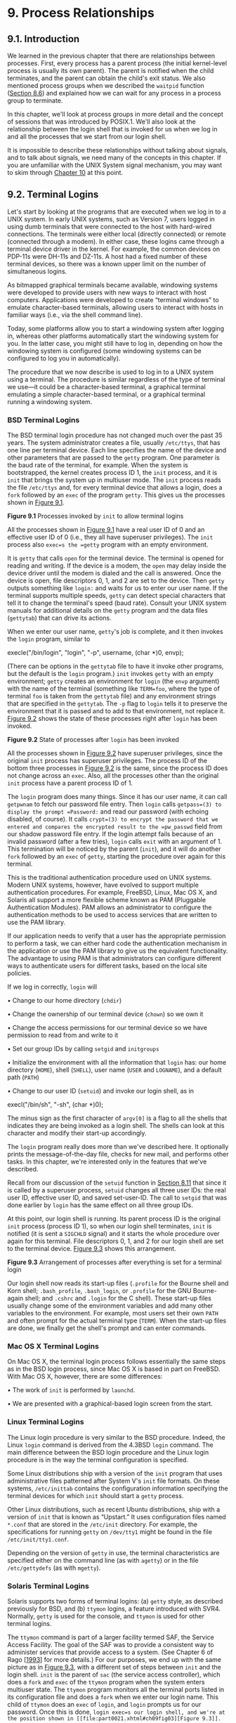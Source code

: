 * 9. Process Relationships


** 9.1. Introduction


We learned in the previous chapter that there are relationships between processes. First, every process has a parent process (the initial kernel-level process is usually its own parent). The parent is notified when the child terminates, and the parent can obtain the child's exit status. We also mentioned process groups when we described the =waitpid= function ([[file:part0020.xhtml#ch08lev1sec6][Section 8.6]]) and explained how we can wait for any process in a process group to terminate.

In this chapter, we'll look at process groups in more detail and the concept of sessions that was introduced by POSIX.1. We'll also look at the relationship between the login shell that is invoked for us when we log in and all the processes that we start from our login shell.

It is impossible to describe these relationships without talking about signals, and to talk about signals, we need many of the concepts in this chapter. If you are unfamiliar with the UNIX System signal mechanism, you may want to skim through [[file:part0022.xhtml#ch10][Chapter 10]] at this point.

** 9.2. Terminal Logins


Let's start by looking at the programs that are executed when we log in to a UNIX system. In early UNIX systems, such as Version 7, users logged in using dumb terminals that were connected to the host with hard-wired connections. The terminals were either local (directly connected) or remote (connected through a modem). In either case, these logins came through a terminal device driver in the kernel. For example, the common devices on PDP-11s were DH-11s and DZ-11s. A host had a fixed number of these terminal devices, so there was a known upper limit on the number of simultaneous logins.

As bitmapped graphical terminals became available, windowing systems were developed to provide users with new ways to interact with host computers. Applications were developed to create “terminal windows” to emulate character-based terminals, allowing users to interact with hosts in familiar ways (i.e., via the shell command line).

Today, some platforms allow you to start a windowing system after logging in, whereas other platforms automatically start the windowing system for you. In the latter case, you might still have to log in, depending on how the windowing system is configured (some windowing systems can be configured to log you in automatically).

The procedure that we now describe is used to log in to a UNIX system using a terminal. The procedure is similar regardless of the type of terminal we use---it could be a character-based terminal, a graphical terminal emulating a simple character-based terminal, or a graphical terminal running a windowing system.

*** BSD Terminal Logins


The BSD terminal login procedure has not changed much over the past 35 years. The system administrator creates a file, usually =/etc/ttys=, that has one line per terminal device. Each line specifies the name of the device and other parameters that are passed to the =getty= program. One parameter is the baud rate of the terminal, for example. When the system is bootstrapped, the kernel creates process ID 1, the =init= process, and it is =init= that brings the system up in multiuser mode. The =init= process reads the file =/etc/ttys= and, for every terminal device that allows a login, does a =fork= followed by an =exec= of the program =getty=. This gives us the processes shown in [[file:part0021.xhtml#ch09fig01][Figure 9.1]].

[[../Images/image01376.jpeg]]
*Figure 9.1* Processes invoked by =init= to allow terminal logins

All the processes shown in [[file:part0021.xhtml#ch09fig01][Figure 9.1]] have a real user ID of 0 and an effective user ID of 0 (i.e., they all have superuser privileges). The =init= process also =exec=s the =getty= program with an empty environment.

It is =getty= that calls =open= for the terminal device. The terminal is opened for reading and writing. If the device is a modem, the =open= may delay inside the device driver until the modem is dialed and the call is answered. Once the device is open, file descriptors 0, 1, and 2 are set to the device. Then =getty= outputs something like =login:= and waits for us to enter our user name. If the terminal supports multiple speeds, =getty= can detect special characters that tell it to change the terminal's speed (baud rate). Consult your UNIX system manuals for additional details on the =getty= program and the data files (=gettytab=) that can drive its actions.

When we enter our user name, =getty='s job is complete, and it then invokes the =login= program, similar to

execle("/bin/login", "login", "-p", username, (char *)0, envp);

(There can be options in the =gettytab= file to have it invoke other programs, but the default is the =login= program.) =init= invokes =getty= with an empty environment; =getty= creates an environment for =login= (the =envp= argument) with the name of the terminal (something like =TERM=foo=, where the type of terminal =foo= is taken from the =gettytab= file) and any environment strings that are specified in the =gettytab=. The =-p= flag to =login= tells it to preserve the environment that it is passed and to add to that environment, not replace it. [[file:part0021.xhtml#ch09fig02][Figure 9.2]] shows the state of these processes right after =login= has been invoked.

[[../Images/image01377.jpeg]]
*Figure 9.2* State of processes after =login= has been invoked

All the processes shown in [[file:part0021.xhtml#ch09fig02][Figure 9.2]] have superuser privileges, since the original =init= process has superuser privileges. The process ID of the bottom three processes in [[file:part0021.xhtml#ch09fig02][Figure 9.2]] is the same, since the process ID does not change across an =exec=. Also, all the processes other than the original =init= process have a parent process ID of 1.

The =login= program does many things. Since it has our user name, it can call =getpwnam= to fetch our password file entry. Then =login= calls =getpass=(3) to display the prompt =Password:= and read our password (with echoing disabled, of course). It calls =crypt=(3) to encrypt the password that we entered and compares the encrypted result to the =pw_passwd= field from our shadow password file entry. If the login attempt fails because of an invalid password (after a few tries), =login= calls =exit= with an argument of 1. This termination will be noticed by the parent (=init=), and it will do another =fork= followed by an =exec= of =getty=, starting the procedure over again for this terminal.

This is the traditional authentication procedure used on UNIX systems. Modern UNIX systems, however, have evolved to support multiple authentication procedures. For example, FreeBSD, Linux, Mac OS X, and Solaris all support a more flexible scheme known as PAM (Pluggable Authentication Modules). PAM allows an administrator to configure the authentication methods to be used to access services that are written to use the PAM library.

If our application needs to verify that a user has the appropriate permission to perform a task, we can either hard code the authentication mechanism in the application or use the PAM library to give us the equivalent functionality. The advantage to using PAM is that administrators can configure different ways to authenticate users for different tasks, based on the local site policies.

If we log in correctly, =login= will

• Change to our home directory (=chdir=)

• Change the ownership of our terminal device (=chown=) so we own it

• Change the access permissions for our terminal device so we have permission to read from and write to it

• Set our group IDs by calling =setgid= and =initgroups=

• Initialize the environment with all the information that =login= has: our home directory (=HOME=), shell (=SHELL=), user name (=USER= and =LOGNAME=), and a default path (=PATH=)

• Change to our user ID (=setuid=) and invoke our login shell, as in

execl("/bin/sh", "-sh", (char *)0);

The minus sign as the first character of =argv[0]= is a flag to all the shells that indicates they are being invoked as a login shell. The shells can look at this character and modify their start-up accordingly.

The =login= program really does more than we've described here. It optionally prints the message-of-the-day file, checks for new mail, and performs other tasks. In this chapter, we're interested only in the features that we've described.

Recall from our discussion of the =setuid= function in [[file:part0020.xhtml#ch08lev1sec11][Section 8.11]] that since it is called by a superuser process, =setuid= changes all three user IDs: the real user ID, effective user ID, and saved set-user-ID. The call to =setgid= that was done earlier by =login= has the same effect on all three group IDs.

At this point, our login shell is running. Its parent process ID is the original =init= process (process ID 1), so when our login shell terminates, =init= is notified (it is sent a =SIGCHLD= signal) and it starts the whole procedure over again for this terminal. File descriptors 0, 1, and 2 for our login shell are set to the terminal device. [[file:part0021.xhtml#ch09fig03][Figure 9.3]] shows this arrangement.

[[../Images/image01378.jpeg]]
*Figure 9.3* Arrangement of processes after everything is set for a terminal login

Our login shell now reads its start-up files (=.profile= for the Bourne shell and Korn shell; =.bash_profile=, =.bash_login=, or =.profile= for the GNU Bourne-again shell; and =.cshrc= and =.login= for the C shell). These start-up files usually change some of the environment variables and add many other variables to the environment. For example, most users set their own =PATH= and often prompt for the actual terminal type (=TERM=). When the start-up files are done, we finally get the shell's prompt and can enter commands.

*** Mac OS X Terminal Logins


On Mac OS X, the terminal login process follows essentially the same steps as in the BSD login process, since Mac OS X is based in part on FreeBSD. With Mac OS X, however, there are some differences:

• The work of =init= is performed by =launchd=.

• We are presented with a graphical-based login screen from the start.

*** Linux Terminal Logins


The Linux login procedure is very similar to the BSD procedure. Indeed, the Linux =login= command is derived from the 4.3BSD =login= command. The main difference between the BSD login procedure and the Linux login procedure is in the way the terminal configuration is specified.

Some Linux distributions ship with a version of the =init= program that uses administrative files patterned after System V's =init= file formats. On these systems, =/etc/inittab= contains the configuration information specifying the terminal devices for which =init= should start a =getty= process.

Other Linux distributions, such as recent Ubuntu distributions, ship with a version of =init= that is known as “Upstart.” It uses configuration files named =*.conf= that are stored in the =/etc/init= directory. For example, the specifications for running =getty= on =/dev/tty1= might be found in the file =/etc/init/tty1.conf=.

Depending on the version of =getty= in use, the terminal characteristics are specified either on the command line (as with =agetty=) or in the file =/etc/gettydefs= (as with =mgetty=).

*** Solaris Terminal Logins


Solaris supports two forms of terminal logins: (a) =getty= style, as described previously for BSD, and (b) =ttymon= logins, a feature introduced with SVR4. Normally, =getty= is used for the console, and =ttymon= is used for other terminal logins.

The =ttymon= command is part of a larger facility termed SAF, the Service Access Facility. The goal of the SAF was to provide a consistent way to administer services that provide access to a system. (See Chapter 6 of Rago [[[file:part0038.xhtml#bib01_56][1993]]] for more details.) For our purposes, we end up with the same picture as in [[file:part0021.xhtml#ch09fig03][Figure 9.3]], with a different set of steps between =init= and the login shell. =init= is the parent of =sac= (the service access controller), which does a =fork= and =exec= of the =ttymon= program when the system enters multiuser state. The =ttymon= program monitors all the terminal ports listed in its configuration file and does a =fork= when we enter our login name. This child of =ttymon= does an =exec= of =login=, and =login= prompts us for our password. Once this is done, =login exec=s our login shell, and we're at the position shown in [[file:part0021.xhtml#ch09fig03][Figure 9.3]]. One difference is that the parent of our login shell is now =ttymon=, whereas the parent of the login shell from a =getty= login is =init=.

** 9.3. Network Logins


The main (physical) difference between logging in to a system through a serial terminal and logging in to a system through a network is that the connection between the terminal and the computer isn't point-to-point. In this case, =login= is simply a service available, just like any other network service, such as FTP or SMTP.

With the terminal logins that we described in the previous section, =init= knows which terminal devices are enabled for logins and spawns a =getty= process for each device. In the case of network logins, however, all the logins come through the kernel's network interface drivers (e.g., the Ethernet driver), and we don't know ahead of time how many of these will occur. Instead of having a process waiting for each possible login, we now have to wait for a network connection request to arrive.

To allow the same software to process logins over both terminal logins and network logins, a software driver called a /pseudo terminal/ is used to emulate the behavior of a serial terminal and map terminal operations to network operations, and vice versa. (In [[file:part0031.xhtml#ch19][Chapter 19]], we'll talk about pseudo terminals in detail.)

*** BSD Network Logins


In BSD, a single process waits for most network connections: the =inetd= process, sometimes called the /Internet superserver/. In this section, we'll look at the sequence of processes involved in network logins for a BSD system. We are not interested in the detailed network programming aspects of these processes; refer to Stevens, Fenner, and Rudoff [[[file:part0038.xhtml#bib01_63][2004]]] for all the details.

As part of the system start-up, =init= invokes a shell that executes the shell script =/etc/rc=. One of the daemons that is started by this shell script is =inetd=. Once the shell script terminates, the parent process of =inetd= becomes =init=; =inetd= waits for TCP/IP connection requests to arrive at the host. When a connection request arrives for it to handle, =inetd= does a =fork= and =exec= of the appropriate program.

Let's assume that a TCP connection request arrives for the TELNET server. TELNET is a remote login application that uses the TCP protocol. A user on another host (that is connected to the server's host through a network of some form) or on the same host initiates the login by starting the TELNET client:

telnet hostname

The client opens a TCP connection to /hostname/, and the program that's started on /hostname/ is called the TELNET server. The client and the server then exchange data across the TCP connection using the TELNET application protocol. What has happened is that the user who started the client program is now logged in to the server's host. (This assumes, of course, that the user has a valid account on the server's host.) [[file:part0021.xhtml#ch09fig04][Figure 9.4]] shows the sequence of processes involved in executing the TELNET server, called =telnetd=.

[[../Images/image01379.jpeg]]
*Figure 9.4* Sequence of processes involved in executing TELNET server

The =telnetd= process then opens a pseudo terminal device and splits into two processes using =fork=. The parent handles the communication across the network connection, and the child does an =exec= of the =login= program. The parent and the child are connected through the pseudo terminal. Before doing the =exec=, the child sets up file descriptors 0, 1, and 2 to the pseudo terminal. If we log in correctly, =login= performs the same steps we described in [[file:part0021.xhtml#ch09lev1sec2][Section 9.2]]: it changes to our home directory and sets our group IDs, user ID, and our initial environment. Then =login= replaces itself with our login shell by calling =exec=. [[file:part0021.xhtml#ch09fig05][Figure 9.5]] shows the arrangement of the processes at this point.

[[../Images/image01380.jpeg]]
*Figure 9.5* Arrangement of processes after everything is set for a network login

Obviously, a lot is going on between the pseudo terminal device driver and the actual user at the terminal. We'll show all the processes involved in this type of arrangement in [[file:part0031.xhtml#ch19][Chapter 19]] when we talk about pseudo terminals in more detail.

The important thing to understand is that whether we log in through a terminal ([[file:part0021.xhtml#ch09fig03][Figure 9.3]]) or a network ([[file:part0021.xhtml#ch09fig05][Figure 9.5]]), we have a login shell with its standard input, standard output, and standard error connected to either a terminal device or a pseudo terminal device. We'll see in the coming sections that this login shell is the start of a POSIX.1 session, and that the terminal or pseudo terminal is the controlling terminal for the session.

*** Mac OS X Network Logins


Logging in to a Mac OS X system over a network is identical to logging in to a BSD system, because Mac OS X is based partially on FreeBSD. However, on Mac OS X, the =telnet= daemon is run from =launchd=.

By default, the =telnet= daemon is disabled on Mac OS X (although it can be enabled with the =launchctl=(1) command). The preferred way to perform a network login on Mac OS X is with =ssh=, the secure shell command.

*** Linux Network Logins


Network logins under Linux are the same as under BSD, except that some distributions use an alternative =inetd= process called the extended Internet services daemon, =xinetd=. The =xinetd= process provides a finer level of control over services it starts compared to =inetd=.

*** Solaris Network Logins


The scenario for network logins under Solaris is almost identical to the steps under BSD and Linux. An =inetd= server is used that is similar in concept to the BSD version, except that the Solaris version runs as a /restarter/ in the Service Management Facility (SMF). A restarter is a daemon that has the responsibility to start and monitor other daemon processes, and restart them if they fail. Although the =inetd= server is started by the master restarter in the SMF, the master restarter is started by =init= and we end up with the same overall picture as in [[file:part0021.xhtml#ch09fig05][Figure 9.5]].

The Solaris Service Management Facility is a framework that manages and monitors system services and provides a way to recover from failures affecting system services. For more details on the Service Management Facility, see Adams [[[file:part0038.xhtml#bib01_02][2005]]] and the Solaris manual pages =smf=(5) and =inetd=(1M).

** 9.4. Process Groups


In addition to having a process ID, each process belongs to a process group. We'll encounter process groups again when we discuss signals in [[file:part0022.xhtml#ch10][Chapter 10]].

A process group is a collection of one or more processes, usually associated with the same job (job control is discussed in [[file:part0021.xhtml#ch09lev1sec8][Section 9.8]]), that can receive signals from the same terminal. Each process group has a unique process group ID. Process group IDs are similar to process IDs: they are positive integers and can be stored in a =pid_t= data type. The function =getpgrp= returns the process group ID of the calling process.

--------------

#include <unistd.h>

pid_t getpgrp(void);

Returns: process group ID of calling process

--------------

In older BSD-derived systems, the =getpgrp= function took a /pid/ argument and returned the process group for that process. The Single UNIX Specification defines the =getpgid= function that mimics this behavior.

--------------

#include <unistd.h>

pid_t getpgid(pid_t pid);

Returns: process group ID if OK, --1 on error

--------------

If /pid/ is 0, the process group ID of the calling process is returned. Thus

getpgid(0);

is equivalent to

getpgrp();

Each process group can have a process group leader. The leader is identified by its process group ID being equal to its process ID.

It is possible for a process group leader to create a process group, create processes in the group, and then terminate. The process group still exists, as long as at least one process is in the group, regardless of whether the group leader terminates. This is called the process group lifetime---the period of time that begins when the group is created and ends when the last remaining process leaves the group. The last remaining process in the process group can either terminate or enter some other process group.

A process joins an existing process group or creates a new process group by calling =setpgid=. (In the next section, we'll see that =setsid= also creates a new process group.)

--------------



#include <unistd.h>

int setpgid(pid_t pid, pid_t pgid);

Returns: 0 if OK, --1 on error

--------------

This function sets the process group ID to /pgid/ in the process whose process ID equals /pid/. If the two arguments are equal, the process specified by /pid/ becomes a process group leader. If /pid/ is 0, the process ID of the caller is used. Also, if /pgid/ is 0, the process ID specified by /pid/ is used as the process group ID.

A process can set the process group ID of only itself or any of its children. Furthermore, it can't change the process group ID of one of its children after that child has called one of the =exec= functions.

In most job-control shells, this function is called after a =fork= to have the parent set the process group ID of the child, and to have the child set its own process group ID. One of these calls is redundant, but by doing both, we are guaranteed that the child is placed into its own process group before either process assumes that this has happened. If we didn't do this, we would have a race condition, since the child's process group membership would depend on which process executes first.

When we discuss signals, we'll see how we can send a signal to either a single process (identified by its process ID) or a process group (identified by its process group ID). Similarly, the =waitpid= function from [[file:part0020.xhtml#ch08lev1sec6][Section 8.6]] lets us wait for either a single process or one process from a specified process group.

** 9.5. Sessions


A session is a collection of one or more process groups. For example, we could have the arrangement shown in [[file:part0021.xhtml#ch09fig06][Figure 9.6]]. Here we have three process groups in a single session.

[[../Images/image01381.jpeg]]
*Figure 9.6* Arrangement of processes into process groups and sessions

The processes in a process group are usually placed there by a shell pipeline. For example, the arrangement shown in [[file:part0021.xhtml#ch09fig06][Figure 9.6]] could have been generated by shell commands of the form

proc1 | proc2 &
proc3 | proc4 | proc5

A process establishes a new session by calling the =setsid= function.

--------------

#include <unistd.h>

pid_t setsid(void);

Returns: process group ID if OK, --1 on error

--------------

If the calling process is not a process group leader, this function creates a new session. Three things happen.

*1.* The process becomes the /session leader/ of this new session. (A session leader is the process that creates a session.) The process is the only process in this new session.

*2.* The process becomes the process group leader of a new process group. The new process group ID is the process ID of the calling process.

*3.* The process has no controlling terminal. (We'll discuss controlling terminals in the next section.) If the process had a controlling terminal before calling =setsid=, that association is broken.

This function returns an error if the caller is already a process group leader. To ensure this is not the case, the usual practice is to call =fork= and have the parent terminate and the child continue. We are guaranteed that the child is not a process group leader, because the process group ID of the parent is inherited by the child, but the child gets a new process ID. Hence, it is impossible for the child's process ID to equal its inherited process group ID.

The Single UNIX Specification talks only about a “session leader”; there is no “session ID” similar to a process ID or a process group ID. Obviously, a session leader is a single process that has a unique process ID, so we could talk about a session ID that is the process ID of the session leader. This concept of a session ID was introduced in SVR4. Historically, BSD-based systems didn't support this notion, but have since been updated to include it. The =getsid= function returns the process group ID of a process's session leader.

Some implementations, such as Solaris, join with the Single UNIX Specification in the practice of avoiding the use of the phrase “session ID,” opting instead to refer to this as the “process group ID of the session leader.” The two are equivalent, since the session leader is always the leader of a process group.

--------------

#include <unistd.h>

pid_t getsid(pid_t pid);

Returns: session leader's process group ID if OK, --1 on error

--------------

If /pid/ is 0, =getsid= returns the process group ID of the calling process's session leader. For security reasons, some implementations may restrict the calling process from obtaining the process group ID of the session leader if /pid/ doesn't belong to the same session as the caller.

** 9.6. Controlling Terminal


Sessions and process groups have a few other characteristics.

• A session can have a single /controlling terminal/. This is usually the terminal device (in the case of a terminal login) or pseudo terminal device (in the case of a network login) on which we log in.

• The session leader that establishes the connection to the controlling terminal is called the /controlling process/.

• The process groups within a session can be divided into a single /foreground process group/ and one or more /background process groups/.

• If a session has a controlling terminal, it has a single foreground process group and all other process groups in the session are background process groups.

• Whenever we press the terminal's interrupt key (often DELETE or Control-C), the interrupt signal is sent to all processes in the foreground process group.

• Whenever we press the terminal's quit key (often Control-backslash), the quit signal is sent to all processes in the foreground process group.

• If a modem (or network) disconnect is detected by the terminal interface, the hang-up signal is sent to the controlling process (the session leader).

These characteristics are shown in [[file:part0021.xhtml#ch09fig07][Figure 9.7]].

[[../Images/image01382.jpeg]]
*Figure 9.7* Process groups and sessions showing controlling terminal

Usually, we don't have to worry about the controlling terminal; it is established automatically when we log in.

POSIX.1 leaves the choice of the mechanism used to allocate a controlling terminal up to each individual implementation. We'll show the actual steps in [[file:part0031.xhtml#ch19lev1sec4][Section 19.4]].

Systems derived from UNIX System V allocate the controlling terminal for a session when the session leader opens the first terminal device that is not already associated with a session, as long as the call to =open= does not specify the =O_NOCTTY= flag ([[file:part0015.xhtml#ch03lev1sec3][Section 3.3]]).

BSD-based systems allocate the controlling terminal for a session when the session leader calls =ioctl= with a /request/ argument of =TIOCSCTTY= (the third argument is a null pointer). The session cannot already have a controlling terminal for this call to succeed. (Normally, this call to =ioctl= follows a call to =setsid=, which guarantees that the process is a session leader without a controlling terminal.) The POSIX.1 =O_NOCTTY= flag to =open= is not used by BSD-based systems, except in compatibility-mode support for other systems.

[[file:part0021.xhtml#ch09fig08][Figure 9.8]] summarizes the way each platform discussed in this book allocates a controlling terminal. Note that although Mac OS X 10.6.8 is derived from BSD, it behaves like System V when allocating a controlling terminal.

[[../Images/image01383.jpeg]]
*Figure 9.8* How various implementations allocate controlling terminals

There are times when a program wants to talk to the controlling terminal, regardless of whether the standard input or standard output is redirected. The way a program guarantees that it is talking to the controlling terminal is to =open= the file =/dev/tty=. This special file is a synonym within the kernel for the controlling terminal. Naturally, if the program doesn't have a controlling terminal, the =open= of this device will fail.

The classic example is the =getpass=(3) function, which reads a password (with terminal echoing turned off, of course). This function is called by the =crypt=(1) program and can be used in a pipeline. For example,

crypt < salaries | lpr

decrypts the file =salaries= and pipes the output to the print spooler. Because =crypt= reads its input file on its standard input, the standard input can't be used to enter the password. Also, =crypt= is designed so that we have to enter the encryption password each time we run the program, to prevent us from saving the password in a file (which could be a security hole).

There are known ways to break the encoding used by the =crypt= program. See Garfinkel et al. [[[file:part0038.xhtml#bib01_23][2003]]] for more details on encrypting files.

** 9.7. tcgetpgrp, tcsetpgrp, and tcgetsid Functions


We need a way to tell the kernel which process group is the foreground process group, so that the terminal device driver knows where to send the terminal input and the terminal-generated signals ([[file:part0021.xhtml#ch09fig07][Figure 9.7]]).

--------------

#include <unistd.h>

pid_t tcgetpgrp(int fd);

Returns: process group ID of foreground process group if OK, --1 on error

int tcsetpgrp(int fd, pid_t pgrpid);

Returns: 0 if OK, --1 on error

--------------

The function =tcgetpgrp= returns the process group ID of the foreground process group associated with the terminal open on /fd/.

If the process has a controlling terminal, the process can call =tcsetpgrp= to set the foreground process group ID to /pgrpid/. The value of /pgrpid/ must be the process group ID of a process group in the same session, and /fd/ must refer to the controlling terminal of the session.

Most applications don't call these two functions directly. Instead, the functions are normally called by job-control shells.

The =tcgetsid= function allows an application to obtain the process group ID for the session leader given a file descriptor for the controlling TTY.

--------------

#include <termios.h>

pid_t tcgetsid(int fd);

Returns: session leader's process group ID if OK, --1 on error

--------------

Applications that need to manage controlling terminals can use =tcgetsid= to identify the session ID of the controlling terminal's session leader (which is equivalent to the session leader's process group ID).

** 9.8. Job Control


Job control is a feature that was added to BSD around 1980. This feature allows us to start multiple jobs (groups of processes) from a single terminal and to control which jobs can access the terminal and which jobs are run in the background. Job control requires three forms of support:

*1.* A shell that supports job control

*2.* The terminal driver in the kernel must support job control

*3.* The kernel must support certain job-control signals

SVR3 provided a different form of job control called /shell layers/. The BSD form of job control, however, was selected by POSIX.1 and is what we describe here. In earlier versions of the standard, job control support was optional, but POSIX.1 now requires platforms to support it.

From our perspective, when using job control from a shell, we can start a job in either the foreground or the background. A job is simply a collection of processes, often a pipeline of processes. For example,

vi main.c

starts a job consisting of one process in the foreground. The commands

pr *.c | lpr &
make all &

start two jobs in the background. All the processes invoked by these background jobs are in the background.

As we said, to use the features provided by job control, we need to use a shell that supports job control. With older systems, it was simple to say which shells supported job control and which didn't. The C shell supported job control, the Bourne shell didn't, and it was an option with the Korn shell, depending on whether the host supported job control. But the C shell has been ported to systems (e.g., earlier versions of System V) that don't support job control, and the SVR4 Bourne shell, when invoked by the name =jsh= instead of =sh=, supports job control. The Korn shell continues to support job control if the host does. The Bourne-again shell also supports job control. We'll just talk generically about a shell that supports job control, versus one that doesn't, when the difference between the various shells doesn't matter.

When we start a background job, the shell assigns it a job identifier and prints one or more of the process IDs. The following script shows how the Korn shell handles this:



$ make all > Make.out &
[1]     1475
$ pr *.c | lpr &
[2]     1490
$                          just press RETURN
[2] +  Done          pr *.c | lpr &
[1] +  Done          make all > Make.out &

The =make= is job number 1 and the starting process ID is 1475. The next pipeline is job number 2 and the process ID of the first process is 1490. When the jobs are done and we press RETURN, the shell tells us that the jobs are complete. The reason we have to press RETURN is to have the shell print its prompt. The shell doesn't print the changed status of background jobs at any random time---only right before it prints its prompt, to let us enter a new command line. If the shell didn't do this, it could produce output while we were entering an input line.

The interaction with the terminal driver arises because a special terminal character affects the foreground job: the suspend key (typically Control-Z). Entering this character causes the terminal driver to send the =SIGTSTP= signal to all processes in the foreground process group. The jobs in any background process groups aren't affected. The terminal driver looks for three special characters, which generate signals to the foreground process group.

• The interrupt character (typically DELETE or Control-C) generates =SIGINT=.

• The quit character (typically Control-backslash) generates =SIGQUIT=.

• The suspend character (typically Control-Z) generates =SIGTSTP=.

In [[file:part0030.xhtml#ch18][Chapter 18]], we'll see how we can change these three characters to be any characters we choose and how we can disable the terminal driver's processing of these special characters.

Another job control condition can arise that must be handled by the terminal driver. Since we can have a foreground job and one or more background jobs, which of these receives the characters that we enter at the terminal? Only the foreground job receives terminal input. It is not an error for a background job to try to read from the terminal, but the terminal driver detects this and sends a special signal to the background job: =SIGTTIN=. This signal normally stops the background job; by using the shell, we are notified of this event and can bring the job into the foreground so that it can read from the terminal. The following example demonstrates this:



$ cat > temp.foo &         start in background, but it′ll read from standard input
[1]     1681
$                          we press RETURN
[1] + Stopped (SIGTTIN)       cat > temp.foo &
$ fg %1                    bring job number 1 into the foreground
cat > temp.foo             the shell tells us which job is now in the foreground
hello, world               enter one line
^D                         type the end-of-file character
$ cat temp.foo             check that the one line was put into the file
hello, world

Note that this example doesn't work on Mac OS X 10.6.8. When we try to bring the =cat= command into the foreground, the =read= fails with =errno= set to =EINTR=. Since Mac OS X is based on FreeBSD, and FreeBSD works as expected, this must be a bug in Mac OS X.

The shell starts the =cat= process in the background, but when =cat= tries to read its standard input (the controlling terminal), the terminal driver, knowing that it is a background job, sends the =SIGTTIN= signal to the background job. The shell detects this change in status of its child (recall our discussion of the =wait= and =waitpid= function in [[file:part0020.xhtml#ch08lev1sec6][Section 8.6]]) and tells us that the job has been stopped. We then move the stopped job into the foreground with the shell's =fg= command. (Refer to the manual page for the shell that you are using for all the details on its job control commands, such as =fg= and =bg=, and the various ways to identify the different jobs.) Doing this causes the shell to place the job into the foreground process group (=tcsetpgrp=) and send the continue signal (=SIGCONT=) to the process group. Since it is now in the foreground process group, the job can read from the controlling terminal.

What happens if a background job sends its output to the controlling terminal? This is an option that we can allow or disallow. Normally, we use the =stty=(1) command to change this option. (We'll see in [[file:part0030.xhtml#ch18][Chapter 18]] how we can change this option from a program.) The following example shows how this works:



$ cat temp.foo &       execute in background
[1]     1719
$ hello, world          the output from the background job appears after the prompt
                       we press RETURN
[1] +  Done       cat temp.foo &
$ stty tostop          disable ability of background jobs to output to controlling terminal
$ cat temp.foo &       try it again in the background
[1]     1721
$                      we press RETURN and find the job is stopped
[1] + Stopped(SIGTTOU)      cat temp.foo &
$ fg %1                resume stopped job in the foreground
cat temp.foo           the shell tells us which job is now in the foreground
hello, world           and here is its output

When we disallow background jobs from writing to the controlling terminal, =cat= will block when it tries to write to its standard output, because the terminal driver identifies the write as coming from a background process and sends the job the =SIGTTOU= signal. As with the previous example, when we use the shell's =fg= command to bring the job into the foreground, the job completes.

[[file:part0021.xhtml#ch09fig09][Figure 9.9]] summarizes some of the features of job control that we've been describing. The solid lines through the terminal driver box mean that the terminal I/O and the terminal-generated signals are always connected from the foreground process group to the actual terminal. The dashed line corresponding to the =SIGTTOU= signal means that whether the output from a process in the background process group appears on the terminal is an option.

[[../Images/image01384.jpeg]]
*Figure 9.9* Summary of job control features with foreground and background jobs, and terminal driver

Is job control necessary or desirable? Job control was originally designed and implemented before windowing terminals were widespread. Some people claim that a well-designed windowing system removes any need for job control. Some complain that the implementation of job control---requiring support from the kernel, the terminal driver, the shell, and some applications---is a hack. Some use job control with a windowing system, claiming a need for both. Regardless of your opinion, job control is a required feature of POSIX.1.

** 9.9. Shell Execution of Programs


Let's examine how the shells execute programs and how this relates to the concepts of process groups, controlling terminals, and sessions. To do this, we'll use the =ps= command again.

First, we'll use a shell that doesn't support job control---the classic Bourne shell running on Solaris. If we execute

ps -o pid,ppid,pgid,sid,comm

the output is



 PID  PPID  PGID   SID COMMAND
 949   947   949   949 sh
1774   949   949   949 ps

The parent of the =ps= command is the shell, which we would expect. Both the shell and the =ps= command are in the same session and foreground process group (949). We say that 949 is the foreground process group because that is what you get when you execute a command with a shell that doesn't support job control.

Some platforms support an option to have the =ps=(1) command print the process group ID associated with the session's controlling terminal. This value would be shown under the TPGID column. Unfortunately, the output of the =ps= command often differs among versions of the UNIX System. For example, Solaris 10 doesn't support this option. Under FreeBSD 8.0, Linux 3.2.0, and Mac OS X 10.6.8, the command

ps -o pid,ppid,pgid,sid,tpgid,comm

prints exactly the information we want.

Note that it is misleading to associate a process with a terminal process group ID (the TPGID column). A process does not have a terminal process control group. A process belongs to a process group, and the process group belongs to a session. The session may or may not have a controlling terminal. If the session does have a controlling terminal, then the terminal device knows the process group ID of the foreground process. This value can be set in the terminal driver with the =tcsetpgrp= function, as we show in [[file:part0021.xhtml#ch09fig09][Figure 9.9]]. The foreground process group ID is an attribute of the terminal, not the process. This value from the terminal device driver is what =ps= prints as the TPGID. If it finds that the session doesn't have a controlling terminal, =ps= prints either 0 or --1, depending on the platform.

If we execute the command in the background,

ps -o pid,ppid,pgid,sid,comm &

the only value that changes is the process ID of the command:



 PID  PPID  PGID   SID COMMAND
 949   947   949   949 sh
1812   949   949   949 ps

This shell doesn't know about job control, so the background job is not put into its own process group and the controlling terminal isn't taken away from the background job.

Now let's look at how the Bourne shell handles a pipeline. When we execute

ps -o pid,ppid,pgid,sid,comm | cat1

the output is



 PID  PPID  PGID   SID COMMAND
 949   947   949   949 sh
1823   949   949   949 cat1
1824  1823   949   949 ps

(The program =cat1= is just a copy of the standard =cat= program, with a different name. We have another copy of =cat= with the name =cat2=, which we'll use later in this section. When we have two copies of =cat= in a pipeline, the different names let us differentiate between the two programs.) Note that the last process in the pipeline is the child of the shell and that the first process in the pipeline is a child of the last process. It appears that the shell =fork=s a copy of itself and that this copy then =fork=s to make each of the previous processes in the pipeline.

If we execute the pipeline in the background,

ps -o pid,ppid,pgid,sid,comm | cat1 &

only the process IDs change. Since the shell doesn't handle job control, the process group ID of the background processes remains 949, as does the process group ID of the session.

What happens in this case if a background process tries to read from its controlling terminal? For example, suppose that we execute

cat > temp.foo &

With job control, this is handled by placing the background job into a background process group, which causes the signal =SIGTTIN= to be generated if the background job tries to read from the controlling terminal. The way this is handled without job control is that the shell automatically redirects the standard input of a background process to =/dev/null=, if the process doesn't redirect standard input itself. A read from =/dev/null= generates an end of file. This means that our background =cat= process immediately reads an end of file and terminates normally.

The previous paragraph adequately handles the case of a background process accessing the controlling terminal through its standard input, but what happens if a background process specifically opens =/dev/tty= and reads from the controlling terminal? The answer is “It depends,” but the result is probably not what we want. For example,

crypt < salaries | lpr &

is such a pipeline. We run it in the background, but the =crypt= program opens =/dev/tty=, changes the terminal characteristics (to disable echoing), reads from the device, and resets the terminal characteristics. When we execute this background pipeline, the prompt =Password:= from =crypt= is printed on the terminal, but what we enter (the encryption password) is read by the shell, which tries to execute a command of that name. The next line we enter to the shell is taken as the password, and the file is not encrypted correctly, sending junk to the printer. Here we have two processes trying to read from the same device at the same time, and the result depends on the system. Job control, as we described earlier, handles this multiplexing of a single terminal between multiple processes in a better fashion.

Returning to our Bourne shell example, if we execute three processes in the pipeline, we can examine the process control used by this shell:

ps -o pid,ppid,pgid,sid,comm | cat1 | cat2

This pipeline generates the following output:



 PID  PPID  PGID   SID COMMAND
 949   947   949   949 sh
1988   949   949   949 cat2
1989  1988   949   949 ps
1990  1988   949   949 cat1

Don't be alarmed if the output on your system doesn't show the proper command names. Sometimes you might get results such as



 PID  PPID  PGID   SID COMMAND
 949   947   949   949 sh
1831   949   949   949 sh
1832  1831   949   949 ps
1833  1831   949   949 sh

What's happening here is that the =ps= process is racing with the shell, which is forking and executing the =cat= commands. In this case, the shell hasn't yet completed the call to =exec= when =ps= has obtained the list of processes to print.

Again, the last process in the pipeline is the child of the shell, and all previous processes in the pipeline are children of the last process. [[file:part0021.xhtml#ch09fig10][Figure 9.10]] shows what is happening.

[[../Images/image01385.jpeg]]
*Figure 9.10* Processes in the pipeline =ps | cat1 | cat2= when invoked by Bourne shell

Since the last process in the pipeline is the child of the login shell, the shell is notified when that process (=cat2=) terminates.

Now let's examine the same examples using a job-control shell running on Linux. This shows the way these shells handle background jobs. We'll use the Bourne-again shell in this example; the results with other job-control shells are almost identical.

ps -o pid,ppid,pgid,sid,tpgid,comm

gives us



 PID  PPID  PGID   SID TPGID COMMAND
2837  2818  2837  2837  5796 bash
5796  2837  5796  2837  5796 ps

(Starting with this example, we show the foreground process group in a bolder font.) We immediately see a difference from our Bourne shell example. The Bourne-again shell places the foreground job (=ps=) into its own process group (5796). The =ps= command is the process group leader and the only process in this process group. Furthermore, this process group is the foreground process group, since it has the controlling terminal. Our login shell is a background process group while the =ps= command executes. Note, however, that both process groups, 2837 and 5796, are members of the same session. Indeed, we'll see that the session never changes through our examples in this section.

Executing this process in the background,

ps -o pid,ppid,pgid,sid,tpgid,comm &

gives us



 PID  PPID  PGID   SID TPGID COMMAND
2837  2818  2837  2837  2837 bash
5797  2837  5797  2837  2837 ps

Again, the =ps= command is placed into its own process group, but this time the process group (5797) is no longer the foreground process group---it is a background process group. The TPGID of 2837 indicates that the foreground process group is our login shell.

Executing two processes in a pipeline, as in

ps -o pid,ppid,pgid,sid,tpgid,comm | cat1

gives us



 PID  PPID  PGID   SID TPGID COMMAND
2837  2818  2837  2837  5799 bash
5799  2837  5799  2837  5799 ps
5800  2837  5799  2837  5799 cat1

Both processes, =ps= and =cat1=, are placed into a new process group (5799), and this is the foreground process group. We can also see another difference between this example and the similar Bourne shell example. The Bourne shell created the last process in the pipeline first, and this final process was the parent of the first process. Here, the Bourne-again shell is the parent of both processes. If we execute this pipeline in the background,

ps -o pid,ppid,pgid,sid,tpgid,comm | cat1 &

the results are similar, but now =ps= and =cat1= are placed in the same background process group:



 PID  PPID PGID   SID TPGID COMMAND
2837  2818 2837  2837  2837 bash
5801  2837 5801  2837  2837 ps
5802  2837 5801  2837  2837 cat1

Note that the order in which a shell creates processes can differ depending on the particular shell in use.

** 9.10. Orphaned Process Groups


We've mentioned that a process whose parent terminates is called an orphan and is inherited by the =init= process. We now look at entire process groups that can be orphaned and see how POSIX.1 handles this situation.

Example

Consider a process that =fork=s a child and then terminates. Although this is nothing abnormal (it happens all the time), what happens if the child is stopped (using job control) when the parent terminates? How will the child ever be continued, and does the child know that it has been orphaned? [[file:part0021.xhtml#ch09fig11][Figure 9.11]] shows this situation: the parent process has =fork=ed a child that stops, and the parent is about to exit.

[[../Images/image01386.jpeg]]
*Figure 9.11* Example of a process group about to be orphaned

The program that creates this situation is shown in [[file:part0021.xhtml#ch09fig13][Figure 9.13]]. This program has some new features. Here, we are assuming a job-control shell. Recall from the previous section that the shell places the foreground process into its own process group (6099 in this example) and that the shell stays in its own process group (2837). The child inherits the process group of its parent (6099). After the =fork=,

• The parent sleeps for 5 seconds. This is our (imperfect) way of letting the child execute before the parent terminates.

• The child establishes a signal handler for the hang-up signal (=SIGHUP=) so we can see whether it is sent to the child. (We discuss signal handlers in [[file:part0022.xhtml#ch10][Chapter 10]].)

• The child sends itself the stop signal (=SIGTSTP=) with the =kill= function. This stops the child, similar to our stopping a foreground job with our terminal's suspend character (Control-Z).

• When the parent terminates, the child is orphaned, so the child's parent process ID becomes 1, which is the =init= process ID.



--------------

#include "apue.h"
#include <errno.h>

static void
sig_hup(int signo)
{
    printf("SIGHUP received, pid = %ldn", (long)getpid());
}
static void
pr_ids(char *name)
{
    printf("%s: pid = %ld, ppid = %ld, pgrp = %ld, tpgrp = %ldn",
        name, (long)getpid(), (long)getppid(), (long)getpgrp(),
        (long)tcgetpgrp(STDIN_FILENO));
    fflush(stdout);
}
int
main(void)
{
    char    c;
    pid_t   pid;
    pr_ids("parent");
    if ((pid = fork()) < 0) {
        err_sys("fork error");
    } else if (pid > 0) {   /* parent */
        sleep(5);       /* sleep to let child stop itself */
    } else {            /* child */
        pr_ids("child");
        signal(SIGHUP, sig_hup);    /* establish signal handler */
        kill(getpid(), SIGTSTP);    /* stop ourself */
        pr_ids("child");    /* prints only if we′re continued */
        if (read(STDIN_FILENO, &c, 1) != 1)
            printf("read error %d on controlling TTYn", errno);
    }
    exit(0);
}

--------------

*Figure 9.12* Creating an orphaned process group

[[../Images/image01387.jpeg]]
*Figure 9.13* FreeBSD implementation of sessions and process groups

• At this point, the child is now a member of an /orphaned process group/. The POSIX.1 definition of an orphaned process group is one in which the parent of every member is either itself a member of the group or is not a member of the group's session. Another way of saying this is that the process group is not orphaned as long as a process in the group has a parent in a different process group but in the same session. If the process group is not orphaned, there is a chance that one of those parents in a different process group but in the same session will restart a stopped process in the process group that is not orphaned. Here, the parent of every process in the group (e.g., process 1 is the parent of process 6100) belongs to another session.

• Since the process group is orphaned when the parent terminates, and the process group contains a stopped process, POSIX.1 requires that every process in the newly orphaned process group be sent the hang-up signal (=SIGHUP=) followed by the continue signal (=SIGCONT=).

• This causes the child to be continued, after processing the hang-up signal. The default action for the hang-up signal is to terminate the process, so we have to provide a signal handler to catch the signal. We therefore expect the =printf= in the =sig_hup= function to appear before the =printf= in the =pr_ids= function.

Here is the output from the program shown in [[file:part0021.xhtml#ch09fig13][Figure 9.13]]:



$ ./a.out
parent: pid = 6099, ppid = 2837, pgrp = 6099, tpgrp = 6099
child: pid = 6100, ppid = 6099, pgrp = 6099, tpgrp = 6099
$ SIGHUP received, pid = 6100
child: pid = 6100, ppid = 1, pgrp = 6099, tpgrp = 2837
read error 5 on controlling TTY

Note that our shell prompt appears with the output from the child, since two processes---our login shell and the child---are writing to the terminal. As we expect, the parent process ID of the child has become 1.

After calling =pr_ids= in the child, the program tries to read from standard input. As we saw earlier in this chapter, when a process in a background process group tries to read from its controlling terminal, =SIGTTIN= is generated for the background process group. But here we have an orphaned process group; if the kernel were to stop it with this signal, the processes in the process group would probably never be continued. POSIX.1 specifies that the =read= is to return an error with =errno= set to =EIO= (whose value is 5 on this system) in this situation.

Finally, note that our child was placed in a background process group when the parent terminated, since the parent was executed as a foreground job by the shell.

We'll see another example of orphaned process groups in [[file:part0031.xhtml#ch19lev1sec5][Section 19.5]] with the =pty= program.

** 9.11. FreeBSD Implementation


Having talked about the various attributes of a process, process group, session, and controlling terminal, it's worth looking at how all this can be implemented. We'll look briefly at the implementation used by FreeBSD. Some details of the SVR4 implementation of these features can be found in Williams [[[file:part0038.xhtml#bib01_73][1989]]]. [[file:part0021.xhtml#ch09fig13][Figure 9.13]] shows the various data structures used by FreeBSD.

Let's look at all the fields that we've labeled, starting with the =session= structure. One of these structures is allocated for each session (e.g., each time =setsid= is called).

• =s_count= is the number of process groups in the session. When this counter is decremented to 0, the structure can be freed.

• =s_leader= is a pointer to the =proc= structure of the session leader.

• =s_ttyvp= is a pointer to the =vnode= structure of the controlling terminal.

• =s_ttyp= is a pointer to the =tty= structure of the controlling terminal.

• =s_sid= is the session ID. Recall that the concept of a session ID is not part of the Single UNIX Specification.

When =setsid= is called, a new =session= structure is allocated within the kernel. Now =s_count= is set to 1, =s_leader= is set to point to the =proc= structure of the calling process, =s_sid= is set to the process ID, and =s_ttyvp= and =s_ttyp= are set to null pointers, since the new session doesn't have a controlling terminal.

Let's move to the =tty= structure. The kernel contains one of these structures for each terminal device and each pseudo terminal device. (We talk more about pseudo terminals in [[file:part0031.xhtml#ch19][Chapter 19]].)

• =t_session= points to the =session= structure that has this terminal as its controlling terminal. (Note that the =tty= structure points to the =session= structure, and vice versa.) This pointer is used by the terminal to send a hang-up signal to the session leader if the terminal loses carrier ([[file:part0021.xhtml#ch09fig07][Figure 9.7]]).

• =t_pgrp= points to the =pgrp= structure of the foreground process group. This field is used by the terminal driver to send signals to the foreground process group. The three signals generated by entering special characters (interrupt, quit, and suspend) are sent to the foreground process group.

• =t_termios= is a structure containing all the special characters and related information for this terminal, such as baud rate, whether echo is enabled, and so on. We'll return to this structure in [[file:part0030.xhtml#ch18][Chapter 18]].

• =t_winsize= is a =winsize= structure that contains the current size of the terminal window. When the size of the terminal window changes, the =SIGWINCH= signal is sent to the foreground process group. We show how to set and fetch the terminal's current window size in [[file:part0030.xhtml#ch18lev1sec12][Section 18.12]].

To find the foreground process group of a particular session, the kernel has to start with the session structure, follow =s_ttyp= to get to the controlling terminal's =tty= structure, and then follow =t_pgrp= to get to the foreground process group's =pgrp= structure. The =pgrp= structure contains the information for a particular process group.

• =pg_id= is the process group ID.

• =pg_session= points to the =session= structure for the session to which this process group belongs.

• =pg_members= is a pointer to the list of =proc= structures that are members of this process group. The =p_pglist= structure in that =proc= structure is a doubly linked list entry that points to both the next process and the previous process in the group, and so on, until a null pointer is encountered in the =proc= structure of the last process in the group.

The =proc= structure contains all the information for a single process.

• =p_pid= contains the process ID.

• =p_pptr= is a pointer to the =proc= structure of the parent process.

• =p_pgrp= points to the =pgrp= structure of the process group to which this process belongs.

• =p_pglist= is a structure containing pointers to the next and previous processes in the process group, as we mentioned earlier.

Finally, we have the =vnode= structure. This structure is allocated when the controlling terminal device is opened. All references to =/dev/tty= in a process go through this =vnode= structure.

** 9.12. Summary


This chapter has described the relationships between groups of processes---sessions, which are made up of process groups. Job control is a feature supported by most UNIX systems today, and we've described how it's implemented by a shell that supports job control. The controlling terminal for a process, =/dev/tty=, is also involved in these process relationships.

We've made numerous references to the signals that are used in all these process relationships. The next chapter continues the discussion of signals, looking at all the UNIX System signals in detail.

** Exercises


9.1 Refer back to our discussion of the =utmp= and =wtmp= files in [[file:part0018.xhtml#ch06lev1sec8][Section 6.8]]. Why are the logout records written by the =init= process? Is this handled the same way for a network login?

9.2 Write a small program that calls =fork= and has the child create a new session. Verify that the child becomes a process group leader and that the child no longer has a controlling terminal.
ch18][Chapter 18]].

• =t_winsize= is a =winsize= structure that contains the current size of the terminal window. When the size of the terminal window changes, the =SIGWINCH= signal is sent to the foreground process group. We show how to set and fetch the terminal's current window size in [[file:part0030.xhtml#ch18lev1sec12][Section 18.12]].

To find the foreground process group of a particular session, the kernel has to start with the session structure, follow =s_ttyp= to get to the controlling terminal's =tty= structure, and then follow =t_pgrp= to get to the foreground process group's =pgrp= structure. The =pgrp= structure contains the information for a particular process group.

• =pg_id= is the process group ID.

• =pg_session= points to the =session= structure for the session to which this process group belongs.

• =pg_members= is a pointer to the list of =proc= structures that are members of this process group. The =p_pglist= structure in that =proc= structure is a doubly linked list entry that points to both the next process and the previous process in the group, and so on, until a null pointer is encountered in the =proc= structure of the last process in the group.

<<page_312>>The =proc= structure contains all the information for a single process.

• =p_pid= contains the process ID.

• =p_pptr= is a pointer to the =proc= structure of the parent process.

• =p_pgrp= points to the =pgrp= structure of the process group to which this process belongs.

• =p_pglist= is a structure containing pointers to the next and previous processes in the process group, as we mentioned earlier.

Finally, we have the =vnode= structure. This structure is allocated when the controlling terminal device is opened. All references to =/dev/tty= in a process go through this =vnode= structure.

** 9.12. Summary
    :PROPERTIES:
    :CUSTOM_ID: ch09lev1sec12
    :END:

This chapter has described the relationships between groups of processes---sessions, which are made up of process groups. Job control is a feature supported by most UNIX systems today, and we've described how it's implemented by a shell that supports job control. The controlling terminal for a process, =/dev/tty=, is also involved in these process relationships.

We've made numerous references to the signals that are used in all these process relationships. The next chapter continues the discussion of signals, looking at all the UNIX System signals in detail.

** Exercises
    :PROPERTIES:
    :CUSTOM_ID: ch09lev1sec13
    :END:

*[[file:part0037.xhtml#ch09ans01][9.1]]* Refer back to our discussion of the =utmp= and =wtmp= files in [[file:part0018.xhtml#ch06lev1sec8][Section 6.8]]. Why are the logout records written by the =init= process? Is this handled the same way for a network login?

*<<ch09que02>>9.2* Write a small program that calls =fork= and has the child create a new session. Verify that the child becomes a process group leader and that the child no longer has a controlling terminal.
